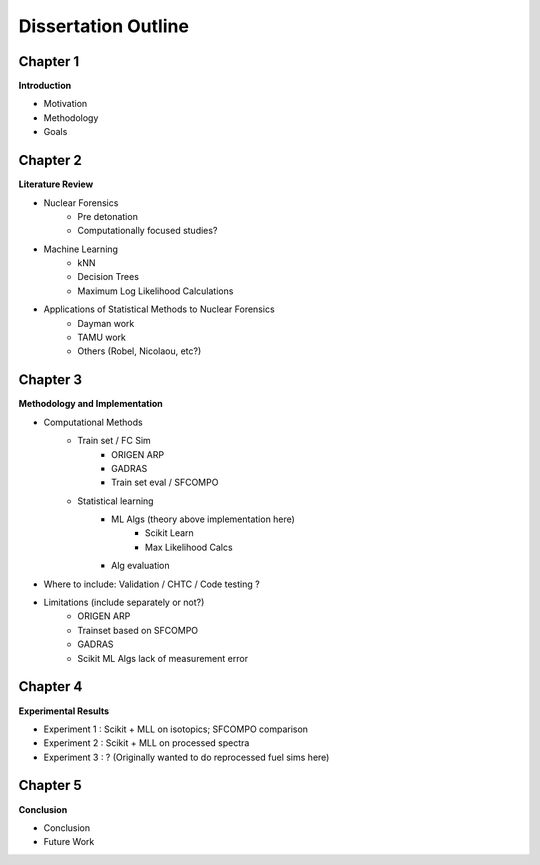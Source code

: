 ====================
Dissertation Outline
====================

---------
Chapter 1
---------
**Introduction**

- Motivation
- Methodology
- Goals

---------
Chapter 2
---------
**Literature Review**

- Nuclear Forensics
   - Pre detonation
   - Computationally focused studies?
- Machine Learning
   - kNN
   - Decision Trees
   - Maximum Log Likelihood Calculations
- Applications of Statistical Methods to Nuclear Forensics
   - Dayman work
   - TAMU work
   - Others (Robel, Nicolaou, etc?)

---------
Chapter 3
---------
**Methodology and Implementation**

- Computational Methods
   - Train set / FC Sim
      - ORIGEN ARP
      - GADRAS
      - Train set eval / SFCOMPO
   - Statistical learning
      - ML Algs (theory above implementation here)
         - Scikit Learn
         - Max Likelihood Calcs
      - Alg evaluation
- Where to include: Validation / CHTC / Code testing ?
- Limitations (include separately or not?)
   - ORIGEN ARP
   - Trainset based on SFCOMPO
   - GADRAS
   - Scikit ML Algs lack of measurement error

---------
Chapter 4
---------
**Experimental Results**

- Experiment 1 : Scikit + MLL on isotopics; SFCOMPO comparison
- Experiment 2 : Scikit + MLL on processed spectra
- Experiment 3 : ? (Originally wanted to do reprocessed fuel sims here)

---------
Chapter 5
---------
**Conclusion**

- Conclusion
- Future Work

